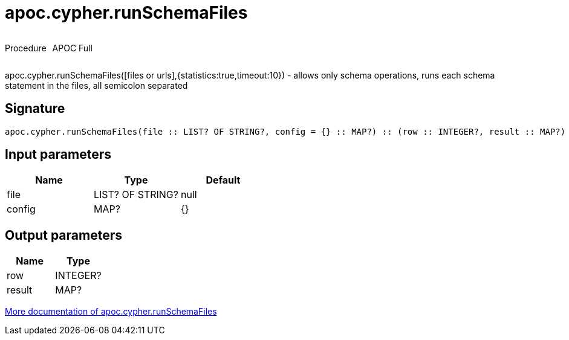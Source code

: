 ////
This file is generated by DocsTest, so don't change it!
////

= apoc.cypher.runSchemaFiles
:description: This section contains reference documentation for the apoc.cypher.runSchemaFiles procedure.



++++
<div style='display:flex'>
<div class='paragraph type procedure'><p>Procedure</p></div>
<div class='paragraph release full' style='margin-left:10px;'><p>APOC Full</p></div>
</div>
++++

apoc.cypher.runSchemaFiles([files or urls],{statistics:true,timeout:10}) - allows only schema operations, runs each schema statement in the files, all semicolon separated

== Signature

[source]
----
apoc.cypher.runSchemaFiles(file :: LIST? OF STRING?, config = {} :: MAP?) :: (row :: INTEGER?, result :: MAP?)
----

== Input parameters
[.procedures, opts=header]
|===
| Name | Type | Default 
|file|LIST? OF STRING?|null
|config|MAP?|{}
|===

== Output parameters
[.procedures, opts=header]
|===
| Name | Type 
|row|INTEGER?
|result|MAP?
|===

xref::cypher-execution/index.adoc[More documentation of apoc.cypher.runSchemaFiles,role=more information]

